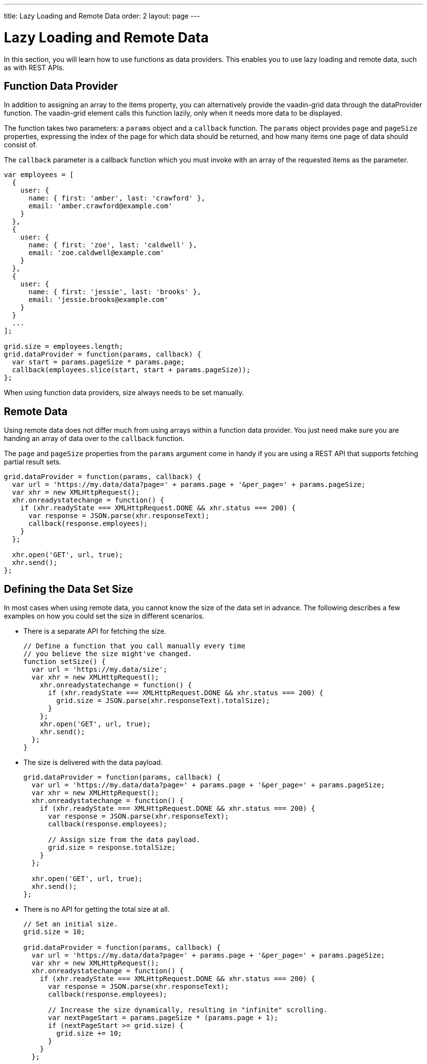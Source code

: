 ---
title: Lazy Loading and Remote Data
order: 2
layout: page
---

[[vaadin-grid.lazy-loading]]
= Lazy Loading and Remote Data

In this section, you will learn how to use functions as data providers.
This enables you to use lazy loading and remote data, such as with REST APIs.

[[vaadin-grid.lazy-loading.functions]]
== Function Data Provider

In addition to assigning an array to the [propertyname]#items# property, you can alternatively provide the [vaadinelement]#vaadin-grid# data through the [propertyname]#dataProvider# function.
The [vaadinelement]#vaadin-grid# element calls this function lazily, only when it needs more data to be displayed.

The function takes two parameters: a `params` object and a `callback` function.
The `params` object provides `page` and `pageSize` properties, expressing the index of the page for which
data should be returned, and how many items one page of data should consist of.

The `callback` parameter is a callback function which you must invoke with an array of the requested items as the parameter.

[source,javascript]
----
var employees = [
  {
    user: {
      name: { first: 'amber', last: 'crawford' },
      email: 'amber.crawford@example.com'
    }
  },
  {
    user: {
      name: { first: 'zoe', last: 'caldwell' },
      email: 'zoe.caldwell@example.com'
    }
  },
  {
    user: {
      name: { first: 'jessie', last: 'brooks' },
      email: 'jessie.brooks@example.com'
    }
  }
  ...
];

grid.size = employees.length;
grid.dataProvider = function(params, callback) {
  var start = params.pageSize * params.page;
  callback(employees.slice(start, start + params.pageSize));
};
----

When using function data providers, [propertyname]#size# always needs to be set manually.

[[vaadin-grid.lazy-loading.remote]]
== Remote Data

Using remote data does not differ much from using arrays within a function data provider.
You just need make sure you are handing an array of data over to the `callback` function.

The `page` and `pageSize` properties from the `params` argument come in handy if you are using a
REST API that supports fetching partial result sets.

[source,javascript]
----
grid.dataProvider = function(params, callback) {
  var url = 'https://my.data/data?page=' + params.page + '&per_page=' + params.pageSize;
  var xhr = new XMLHttpRequest();
  xhr.onreadystatechange = function() {
    if (xhr.readyState === XMLHttpRequest.DONE && xhr.status === 200) {
      var response = JSON.parse(xhr.responseText);
      callback(response.employees);
    }
  };

  xhr.open('GET', url, true);
  xhr.send();
};
----


[[vaadin-grid.lazy-loading.size]]
== Defining the Data Set Size
In most cases when using remote data, you cannot know the size of the data set in advance.
The following describes a few examples on how you could set the [propertyname]#size# in different scenarios.

* There is a separate API for fetching the size.
+
[source,javascript]
----
// Define a function that you call manually every time
// you believe the size might've changed.
function setSize() {
  var url = 'https://my.data/size';
  var xhr = new XMLHttpRequest();
    xhr.onreadystatechange = function() {
      if (xhr.readyState === XMLHttpRequest.DONE && xhr.status === 200) {
        grid.size = JSON.parse(xhr.responseText).totalSize);
      }
    };
    xhr.open('GET', url, true);
    xhr.send();
  };
}
----

* The size is delivered with the data payload.
+
[source,javascript]
----
grid.dataProvider = function(params, callback) {
  var url = 'https://my.data/data?page=' + params.page + '&per_page=' + params.pageSize;
  var xhr = new XMLHttpRequest();
  xhr.onreadystatechange = function() {
    if (xhr.readyState === XMLHttpRequest.DONE && xhr.status === 200) {
      var response = JSON.parse(xhr.responseText);
      callback(response.employees);

      // Assign size from the data payload.
      grid.size = response.totalSize;
    }
  };

  xhr.open('GET', url, true);
  xhr.send();
};
----

* There is no API for getting the total size at all.
+
[source,javascript]
----
// Set an initial size.
grid.size = 10;

grid.dataProvider = function(params, callback) {
  var url = 'https://my.data/data?page=' + params.page + '&per_page=' + params.pageSize;
  var xhr = new XMLHttpRequest();
  xhr.onreadystatechange = function() {
    if (xhr.readyState === XMLHttpRequest.DONE && xhr.status === 200) {
      var response = JSON.parse(xhr.responseText);
      callback(response.employees);

      // Increase the size dynamically, resulting in "infinite" scrolling.
      var nextPageStart = params.pageSize * (params.page + 1);
      if (nextPageStart >= grid.size) {
        grid.size += 10;
      }
    }
  };

  xhr.open('GET', url, true);
  xhr.send();
};
----

[[vaadin-grid.lazy-loading.change]]
== Changing the data

In case the provider of the data changes so that formerly fetched data might no longer be up-to-date, you can request the [vaadinelement]#vaadin-grid# to clear it's cache of previously loaded items by calling [propertyname]#clearCache# function.

This will result in the [vaadinelement]#vaadin-grid# requesting the data provider for a fresh set of items to cover the rows currently visible.

[source,javascript]
----
grid.clearCache();
----
